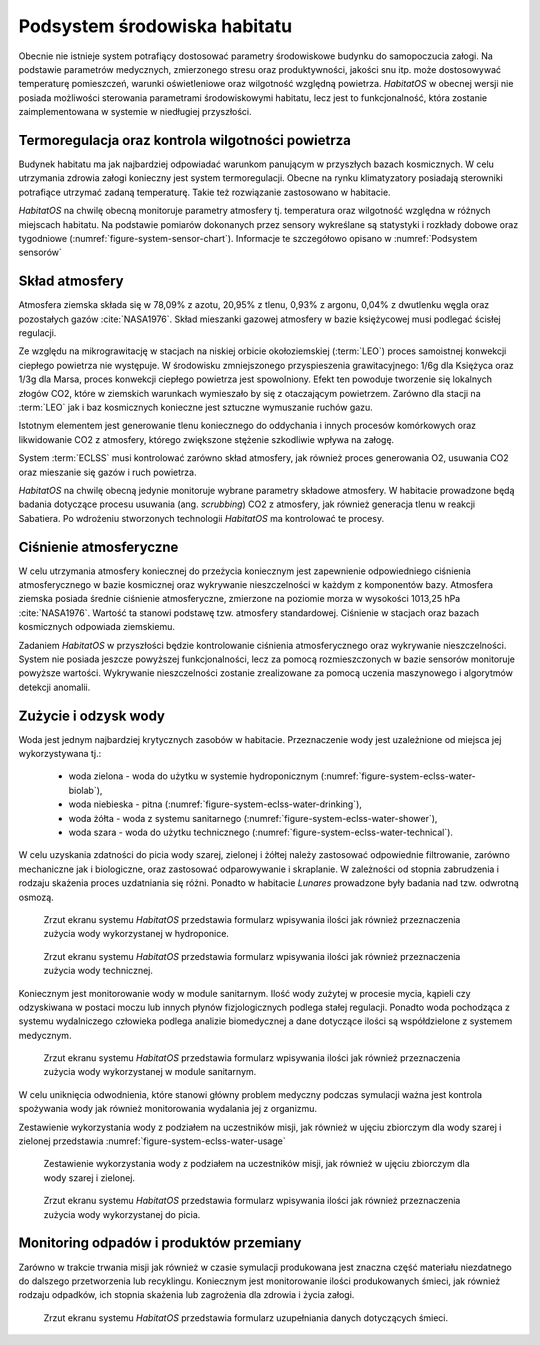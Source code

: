 *****************************
Podsystem środowiska habitatu
*****************************


Obecnie nie istnieje system potrafiący dostosować parametry środowiskowe budynku do samopoczucia załogi. Na podstawie parametrów medycznych, zmierzonego stresu oraz produktywności, jakości snu itp. może dostosowywać temperaturę pomieszczeń, warunki oświetleniowe oraz wilgotność względną powietrza. *HabitatOS* w obecnej wersji nie posiada możliwości sterowania parametrami środowiskowymi habitatu, lecz jest to funkcjonalność, która zostanie zaimplementowana w systemie w niedługiej przyszłości.


Termoregulacja oraz kontrola wilgotności powietrza
==================================================
Budynek habitatu ma jak najbardziej odpowiadać warunkom panującym w przyszłych bazach kosmicznych. W celu utrzymania zdrowia załogi konieczny jest system termoregulacji. Obecne na rynku klimatyzatory posiadają sterowniki potrafiące utrzymać zadaną temperaturę. Takie też rozwiązanie zastosowano w habitacie.

*HabitatOS* na chwilę obecną monitoruje parametry atmosfery tj. temperatura oraz wilgotność względna w różnych miejscach habitatu. Na podstawie pomiarów dokonanych przez sensory wykreślane są statystyki i rozkłady dobowe oraz tygodniowe (:numref:`figure-system-sensor-chart`). Informacje te szczegółowo opisano w :numref:`Podsystem sensorów`


Skład atmosfery
===============
Atmosfera ziemska składa się w 78,09% z azotu, 20,95% z tlenu, 0,93% z argonu, 0,04% z dwutlenku węgla oraz pozostałych gazów :cite:`NASA1976`. Skład mieszanki gazowej atmosfery w bazie księżycowej musi podlegać ścisłej regulacji.

Ze względu na mikrograwitację w stacjach na niskiej orbicie okołoziemskiej (:term:`LEO`) proces samoistnej konwekcji ciepłego powietrza nie występuje. W środowisku zmniejszonego przyspieszenia grawitacyjnego: 1/6g dla Księżyca oraz 1/3g dla Marsa, proces konwekcji ciepłego powietrza jest spowolniony. Efekt ten powoduje tworzenie się lokalnych złogów CO2, które w ziemskich warunkach wymieszało by się z otaczającym powietrzem. Zarówno dla stacji na :term:`LEO` jak i baz kosmicznych konieczne jest sztuczne wymuszanie ruchów gazu.

Istotnym elementem jest generowanie tlenu koniecznego do oddychania i innych procesów komórkowych oraz likwidowanie CO2 z atmosfery, którego zwiększone stężenie szkodliwie wpływa na załogę.

System :term:`ECLSS` musi kontrolować zarówno skład atmosfery, jak również proces generowania O2, usuwania CO2 oraz mieszanie się gazów i ruch powietrza.

*HabitatOS* na chwilę obecną jedynie monitoruje wybrane parametry składowe atmosfery. W habitacie prowadzone będą badania dotyczące procesu usuwania (ang. *scrubbing*) CO2 z atmosfery, jak również generacja tlenu w reakcji Sabatiera. Po wdrożeniu stworzonych technologii *HabitatOS* ma kontrolować te procesy.


Ciśnienie atmosferyczne
=======================
W celu utrzymania atmosfery koniecznej do przeżycia koniecznym jest zapewnienie odpowiedniego ciśnienia atmosferycznego w bazie kosmicznej oraz wykrywanie nieszczelności w każdym z komponentów bazy. Atmosfera ziemska posiada średnie ciśnienie atmosferyczne, zmierzone na poziomie morza w wysokości 1013,25 hPa :cite:`NASA1976`. Wartość ta stanowi podstawę tzw. atmosfery standardowej. Ciśnienie w stacjach oraz bazach kosmicznych odpowiada ziemskiemu.

Zadaniem *HabitatOS* w przyszłości będzie kontrolowanie ciśnienia atmosferycznego oraz wykrywanie nieszczelności. System nie posiada jeszcze powyższej funkcjonalności, lecz za pomocą rozmieszczonych w bazie sensorów monitoruje powyższe wartości. Wykrywanie nieszczelności zostanie zrealizowane za pomocą uczenia maszynowego i algorytmów detekcji anomalii.


Zużycie i odzysk wody
=====================
Woda jest jednym najbardziej krytycznych zasobów w habitacie. Przeznaczenie wody jest uzależnione od miejsca jej wykorzystywana tj.:

    - woda zielona - woda do użytku w systemie hydroponicznym (:numref:`figure-system-eclss-water-biolab`),
    - woda niebieska - pitna (:numref:`figure-system-eclss-water-drinking`),
    - woda żółta - woda z systemu sanitarnego (:numref:`figure-system-eclss-water-shower`),
    - woda szara - woda do użytku technicznego (:numref:`figure-system-eclss-water-technical`).

W celu uzyskania zdatności do picia wody szarej, zielonej i żółtej należy zastosować odpowiednie filtrowanie, zarówno mechaniczne jak i biologiczne, oraz zastosować odparowywanie i skraplanie. W zależności od stopnia zabrudzenia i rodzaju skażenia proces uzdatniania się różni. Ponadto w habitacie *Lunares* prowadzone były badania nad tzw. odwrotną osmozą.

.. figure:: img/eclss-water-biolab.png
    :name: figure-system-eclss-water-biolab

    Zrzut ekranu systemu *HabitatOS* przedstawia formularz wpisywania ilości jak również przeznaczenia zużycia wody wykorzystanej w hydroponice.

.. figure:: img/eclss-water-technical.png
    :name: figure-system-eclss-water-technical

    Zrzut ekranu systemu *HabitatOS* przedstawia formularz wpisywania ilości jak również przeznaczenia zużycia wody technicznej.

Koniecznym jest monitorowanie wody w module sanitarnym. Ilość wody zużytej w procesie mycia, kąpieli czy odzyskiwana w postaci moczu lub innych płynów fizjologicznych podlega stałej regulacji. Ponadto woda pochodząca z systemu wydalniczego człowieka podlega analizie biomedycznej a dane dotyczące ilości są współdzielone z systemem medycznym.

.. figure:: img/eclss-water-shower.png
    :name: figure-system-eclss-water-shower

    Zrzut ekranu systemu *HabitatOS* przedstawia formularz wpisywania ilości jak również przeznaczenia zużycia wody wykorzystanej w module sanitarnym.

W celu uniknięcia odwodnienia, które stanowi główny problem medyczny podczas symulacji ważna jest kontrola spożywania wody jak również monitorowania wydalania jej z organizmu.

Zestawienie wykorzystania wody z podziałem na uczestników misji, jak również w ujęciu zbiorczym dla wody szarej i zielonej przedstawia :numref:`figure-system-eclss-water-usage`

.. figure:: img/eclss-water-usage.png
    :name: figure-system-eclss-water-usage

    Zestawienie wykorzystania wody z podziałem na uczestników misji, jak również w ujęciu zbiorczym dla wody szarej i zielonej.

.. figure:: img/eclss-water-drinking.png
    :name: figure-system-eclss-water-drinking

    Zrzut ekranu systemu *HabitatOS* przedstawia formularz wpisywania ilości jak również przeznaczenia zużycia wody wykorzystanej do picia.


Monitoring odpadów i produktów przemiany
========================================
Zarówno w trakcie trwania misji jak również w czasie symulacji produkowana jest znaczna część materiału niezdatnego do dalszego przetworzenia lub recyklingu. Koniecznym jest monitorowanie ilości produkowanych śmieci, jak również rodzaju odpadków, ich stopnia skażenia lub zagrożenia dla zdrowia i życia załogi.

.. figure:: img/eclss-waste.png
    :name: figure-system-eclss-waste

    Zrzut ekranu systemu *HabitatOS* przedstawia formularz uzupełniania danych dotyczących śmieci.

